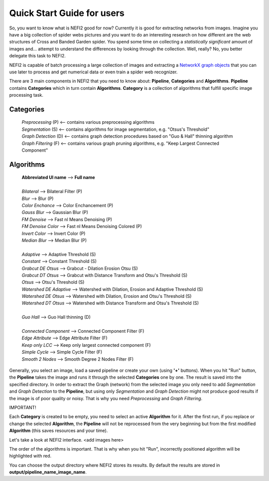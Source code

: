 .. _user_guide:

Quick Start Guide for users
===========================

So, you want to know what is NEFI2 good for now? Currently it is good for extracting networks from images.
Imagine you have a big collection of spider webs pictures and you want to do an interesting research on how different are the web structures of Cross and Banded Garden spider.
You spend some time on collecting a *statistically significant* amount of images and... attempt to understand the differences by looking through the collection.
Well, really?
No, you better delegate this task to NEFI2.

NEFI2 is capable of batch processing a large collection of images and extracting a `NetworkX graph objects <https://networkx.github.io/documentation/latest/reference/introduction.html>`_ that you can use later to process and get numerical data or even train a spider web recognizer.

There are 3 main components in NEFI2 that you need to know about: **Pipeline**, **Categories** and **Algorithms**.
**Pipeline** contains **Categories** which in turn contain **Algorithms**.
**Category** is a collection of algorithms that fulfill specific image processing task.

**Categories**
++++++++++++++++++++++++

  | *Preprocessing* (P) <-- contains various preprocessing algorithms
  | *Segmentation* (S) <-- contains algorithms for image segmentation, e.g. "Otsus's Threshold"
  | *Graph Detection* (D) <-- contains graph detection procedures based on "Guo & Hall" thinning algorithm
  | *Graph Filtering* (F) <-- contains various graph pruning algorithms, e.g. "Keep Largest Connected Component"

**Algorithms**
++++++++++++++

  | **Abbreviated UI name**  --> **Full name**
  |
  | *Bilateral* --> Bilateral Filter (P)
  | *Blur*  -->   Blur (P)
  | *Color Enchance* --> Color Enchancement (P)
  | *Gauss Blur* --> Gaussian Blur (P)
  | *FM Denoise* --> Fast nl Means Denoising (P)
  | *FM Denoise Color* --> Fast nl Means Denoising Colored (P)
  | *Invert Color* --> Invert Color (P)
  | *Median Blur* --> Median Blur (P)
  |
  | *Adaptive* --> Adaptive Threshold (S)
  | *Constant* --> Constant Threshold (S)
  | *Grabcut DE Otsus* --> Grabcut - Dilation Erosion Otsu (S)
  | *Grabcut DT Otsus* --> Grabcut with Distance Transform and Otsu's Threshold (S)
  | *Otsus* --> Otsu's Threshold (S)
  | *Watershed DE Adaptive* --> Watershed with Dilation, Erosion and Adaptive Threshold (S)
  | *Watershed DE Otsus* --> Watershed with Dilation, Erosion and Otsu's Threshold (S)
  | *Watershed DT Otsus* --> Watershed with Distance Transform and Otsu's Threshold (S)
  |
  | *Guo Hall* --> Guo Hall thinning (D)
  |
  | *Connected Component* --> Connected Component Filter (F)
  | *Edge Attribute* --> Edge Attribute Filter (F)
  | *Keep only LCC* --> Keep only largest connected component (F)
  | *Simple Cycle* --> Simple Cycle Filter (F)
  | *Smooth 2 Nodes* --> Smooth Degree 2 Nodes Filter (F)

Generally, you select an image, load a saved pipeline or create your own (using **'+'** buttons).
When you hit "Run" button, the **Pipeline** takes the image and runs it through the selected **Categories** one by one.
The result is saved into the specified directory.
In order to extract the Graph (network) from the selected image you only need to add *Segmentation* and *Graph Detection* to the **Pipeline**, but using only *Segmentation* and *Graph Detection* might not produce good results if the image is of poor quality or noisy.
That is why you need *Preprocessing* and *Graph Filtering*.

IMPORTANT!

Each **Category** is created to be empty, you need to select an active **Algorithm** for it.
After the first run, if you replace or change the selected **Algorithm**, the **Pipeline** will not be reprocessed from the very beginning but from the first modified **Algorithm** (this saves resources and your time).

Let's take a look at NEFI2 interface.
<add images here>

The order of the algorithms is important.
That is why when you hit "Run", incorrectly positioned algorithm will be highlighted with red.

You can choose the output directory where NEFI2 stores its results.
By default the results are stored in **output/pipeline_name_image_name**.
